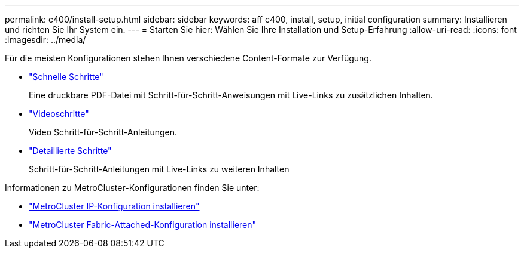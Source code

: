 ---
permalink: c400/install-setup.html 
sidebar: sidebar 
keywords: aff c400, install, setup, initial configuration 
summary: Installieren und richten Sie Ihr System ein. 
---
= Starten Sie hier: Wählen Sie Ihre Installation und Setup-Erfahrung
:allow-uri-read: 
:icons: font
:imagesdir: ../media/


[role="lead"]
Für die meisten Konfigurationen stehen Ihnen verschiedene Content-Formate zur Verfügung.

* link:../c400/install-quick-guide.html["Schnelle Schritte"]
+
Eine druckbare PDF-Datei mit Schritt-für-Schritt-Anweisungen mit Live-Links zu zusätzlichen Inhalten.

* link:../c400/install-videos.html["Videoschritte"]
+
Video Schritt-für-Schritt-Anleitungen.

* link:../c400/install-detailed-guide.html["Detaillierte Schritte"]
+
Schritt-für-Schritt-Anleitungen mit Live-Links zu weiteren Inhalten



Informationen zu MetroCluster-Konfigurationen finden Sie unter:

* https://docs.netapp.com/us-en/ontap-metrocluster/install-ip/index.html["MetroCluster IP-Konfiguration installieren"]
* https://docs.netapp.com/us-en/ontap-metrocluster/install-fc/index.html["MetroCluster Fabric-Attached-Konfiguration installieren"]

